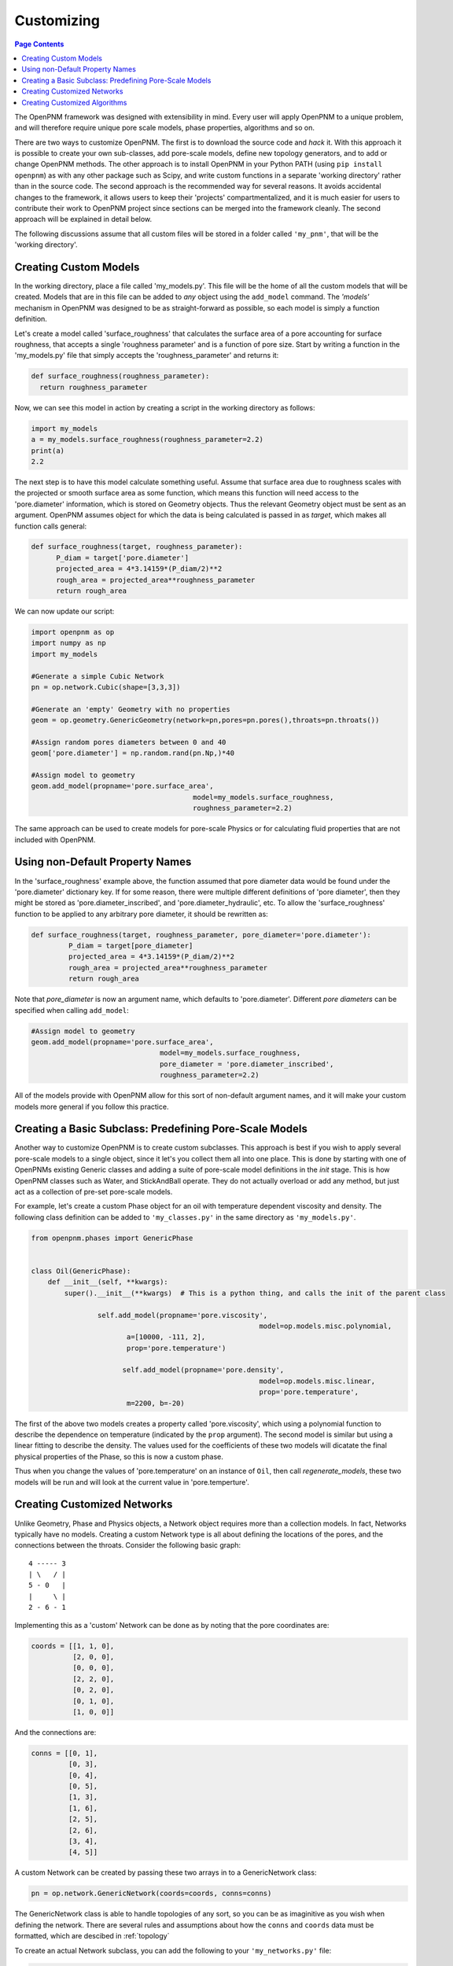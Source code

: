 .. _customizing:

================================================================================
Customizing
================================================================================

.. contents:: Page Contents
    :depth: 3

The OpenPNM framework was designed with extensibility in mind.  Every user will apply OpenPNM to a unique problem, and will therefore require unique pore scale models, phase properties, algorithms and so on.

There are two ways to customize OpenPNM.  The first is to download the source code and *hack* it.  With this approach it is possible to create your own sub-classes, add pore-scale models, define new topology generators, and to add or change OpenPNM methods.  The other approach is to install OpenPNM in your Python PATH (using ``pip install openpnm``) as with any other package such as Scipy, and write custom functions in a separate 'working directory' rather than in the source code.  The second approach is the recommended way for several reasons.  It avoids accidental changes to the framework, it allows users to keep their 'projects' compartmentalized, and it is much easier for users to contribute their work to OpenPNM project since sections can be merged into the framework cleanly.  The second approach will be explained in detail below.

The following discussions assume that all custom files will be stored in a folder called ``'my_pnm'``, that will be the 'working directory'.

-------------------------------------------------------------------------------
Creating Custom Models
-------------------------------------------------------------------------------
In the working directory, place a file called 'my_models.py'.  This file will be the home of all the custom models that will be created. Models that are in this file can be added to *any* object using the ``add_model`` command.  The *'models'* mechanism in OpenPNM was designed to be as straight-forward as possible, so each model is simply a function definition.

Let's create a model called 'surface_roughness' that calculates the surface area of a pore accounting for surface roughness, that accepts a single 'roughness parameter' and is a function of pore size.  Start by writing a function in the 'my_models.py' file that simply accepts the 'roughness_parameter' and returns it:

.. code-block:: python

  def surface_roughness(roughness_parameter):
    return roughness_parameter

Now, we can see this model in action by creating a script in the working directory as follows:

.. code-block:: python

	import my_models
	a = my_models.surface_roughness(roughness_parameter=2.2)
	print(a)
	2.2

The next step is to have this model calculate something useful.  Assume that surface area due to roughness scales with the projected or smooth surface area as some function, which means this function will need access to the 'pore.diameter' information, which is stored on Geometry objects.  Thus the relevant Geometry object must be sent as an argument.  OpenPNM assumes object for which the data is being calculated is passed in as `target`, which makes all function calls general:

.. code-block:: python

  def surface_roughness(target, roughness_parameter):
  	P_diam = target['pore.diameter']
  	projected_area = 4*3.14159*(P_diam/2)**2
  	rough_area = projected_area**roughness_parameter
  	return rough_area

We can now update our script:

.. code-block:: python

	import openpnm as op
	import numpy as np
	import my_models

	#Generate a simple Cubic Network
	pn = op.network.Cubic(shape=[3,3,3])

	#Generate an 'empty' Geometry with no properties
	geom = op.geometry.GenericGeometry(network=pn,pores=pn.pores(),throats=pn.throats())

	#Assign random pores diameters between 0 and 40
	geom['pore.diameter'] = np.random.rand(pn.Np,)*40

	#Assign model to geometry
	geom.add_model(propname='pore.surface_area',
					       model=my_models.surface_roughness,
					       roughness_parameter=2.2)

The same approach can be used to create models for pore-scale Physics or for calculating fluid properties that are not included with OpenPNM.

-------------------------------------------------------------------------------
Using non-Default Property Names
-------------------------------------------------------------------------------
In the 'surface_roughness' example above, the function assumed that pore diameter data would be found under the 'pore.diameter' dictionary key.  If for some reason, there were multiple different definitions of 'pore diameter', then they might be stored as 'pore.diameter_inscribed', and 'pore.diameter_hydraulic', etc.  To allow the 'surface_roughness' function to be applied to any arbitrary pore diameter, it should be rewritten as:

.. code-block:: python

  def surface_roughness(target, roughness_parameter, pore_diameter='pore.diameter'):
	   P_diam = target[pore_diameter]
	   projected_area = 4*3.14159*(P_diam/2)**2
	   rough_area = projected_area**roughness_parameter
	   return rough_area

Note that *pore_diameter* is now an argument name, which defaults to 'pore.diameter'.  Different *pore diameters* can be specified when calling ``add_model``:

.. code-block:: python

  #Assign model to geometry
  geom.add_model(propname='pore.surface_area',
  			         model=my_models.surface_roughness,
  			         pore_diameter = 'pore.diameter_inscribed',
  			         roughness_parameter=2.2)

All of the models provide with OpenPNM allow for this sort of non-default argument names, and it will make your custom models more general if you follow this practice.

-------------------------------------------------------------------------------
Creating a Basic Subclass: Predefining Pore-Scale Models
-------------------------------------------------------------------------------
Another way to customize OpenPNM is to create custom subclasses.  This approach is best if you wish to apply several pore-scale models to a single object, since it let's you collect them all into one place.  This is done by starting with one of OpenPNMs existing Generic classes and adding a suite of pore-scale model definitions in the `init` stage.  This is how OpenPNM classes such as Water, and StickAndBall operate.  They do not actually overload or add any method, but just act as a collection of pre-set pore-scale models.

For example, let's create a custom Phase object for an oil with temperature dependent viscosity and density.  The following class definition can be added to ``'my_classes.py'`` in the same directory as ``'my_models.py'``.

.. code-block:: python

  from openpnm.phases import GenericPhase


  class Oil(GenericPhase):
      def __init__(self, **kwargs):
          super().__init__(**kwargs)  # This is a python thing, and calls the init of the parent class

    		  self.add_model(propname='pore.viscosity',
             						 model=op.models.misc.polynomial,
                         a=[10000, -111, 2],
                         prop='pore.temperature')

    			self.add_model(propname='pore.density',
    			 			         model=op.models.misc.linear,
    						         prop='pore.temperature',
                         m=2200, b=-20)

The first of the above two models creates a property called 'pore.viscosity', which using a polynomial function to describe the dependence on temperature (indicated by the ``prop`` argument).  The second model is similar but using a linear fitting to describe the density.  The values used for the coefficients of these two models will dicatate the final physical properties of the Phase, so this is now a custom phase.

Thus when you change the values of 'pore.temperature' on an instance of ``Oil``, then call `regenerate_models`, these two models will be run and will look at the current value in 'pore.temperture'.

--------------------------------------------------------------------------------
Creating Customized Networks
--------------------------------------------------------------------------------

Unlike Geometry, Phase and Physics objects, a Network object requires more than a collection models.  In fact, Networks typically have no models.  Creating a custom Network type is all about defining the locations of the pores, and the connections between the throats.  Consider the following basic graph:

::

    4 ----- 3
    | \   / |
    5 - 0   |
    |     \ |
    2 - 6 - 1

Implementing this as a 'custom' Network can be done as by noting that the pore coordinates are:

.. code-block:: python

    coords = [[1, 1, 0],
              [2, 0, 0],
              [0, 0, 0],
              [2, 2, 0],
              [0, 2, 0],
              [0, 1, 0],
              [1, 0, 0]]

And the connections are:

.. code-block:: python

    conns = [[0, 1],
             [0, 3],
             [0, 4],
             [0, 5],
             [1, 3],
             [1, 6],
             [2, 5],
             [2, 6],
             [3, 4],
             [4, 5]]

A custom Network can be created by passing these two arrays in to a GenericNetwork class:

.. code-block:: python

    pn = op.network.GenericNetwork(coords=coords, conns=conns)

The GenericNetwork class is able to handle topologies of any sort, so you can be as imaginitive as you wish when defining the network.  There are several rules and assumptions about how the ``conns`` and ``coords`` data must be formatted, which are descibed in :ref:`topology`

To create an actual Network subclass, you can add the following to your ``'my_networks.py'`` file:

.. code-block:: python

  from openpnm.network import GenericNetwork


  class MyNetwork(GenericNetwork):
      def __init__(self, **kwargs):
          # Place pore locations and throat connecting generation code here
          super().__init__(conns=conns, coords=coords, **kwargs)


--------------------------------------------------------------------------------
Creating Customized Algorithms
--------------------------------------------------------------------------------

Algorithms can also be customized as described above.  The GenericAlgorithm has a few additional methods that are meant to be implemented by subclasses, such as `return` and `reset`.  The intention of this method is to send the pertinent results of a calculation 'out' of the Algorithm object and to the correct object in the simulation.  This step is handy, but is not actually necessary.  One can of course manually transfer data from an Algorithm to a Phase, for instance with:

